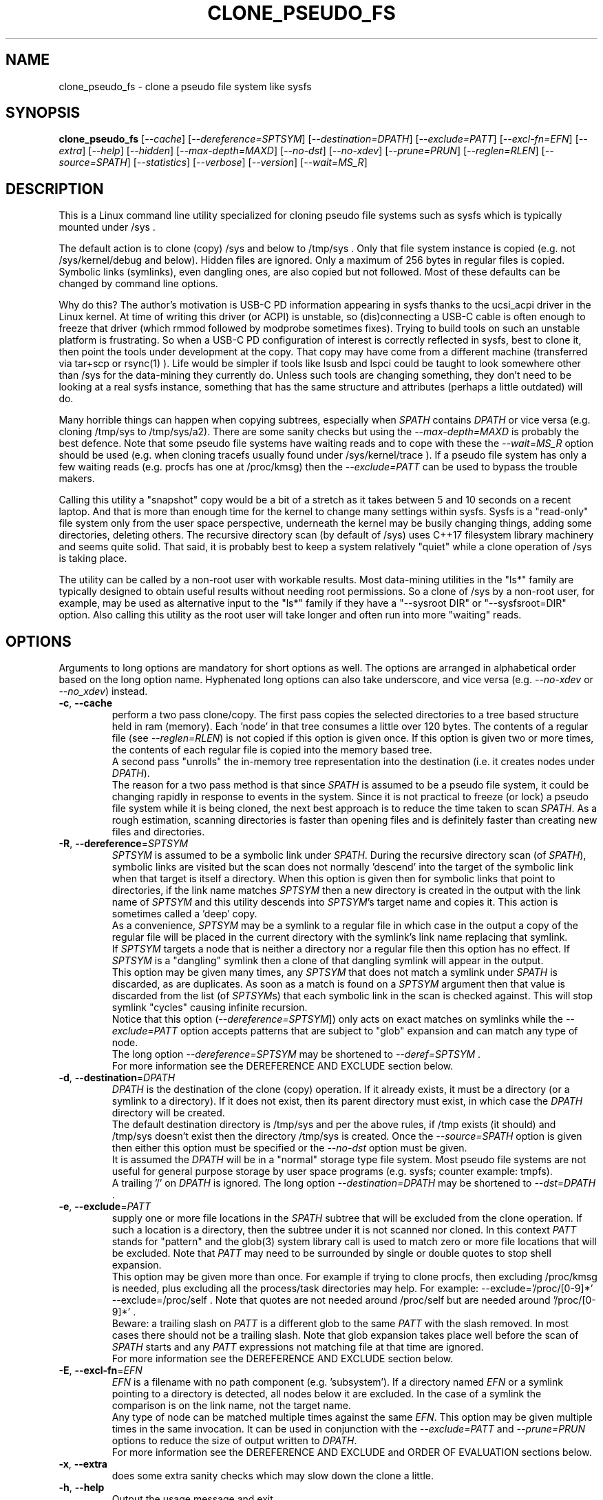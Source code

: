 .TH CLONE_PSEUDO_FS "8" "September 2023" "clone_pseudo_fs\-0.90" CLONE_PSEUDO_FS
.SH NAME
clone_pseudo_fs \- clone a pseudo file system like sysfs
.SH SYNOPSIS
.B clone_pseudo_fs
[\fI\-\-cache\fR] [\fI\-\-dereference=SPTSYM\fR] [\fI\-\-destination=DPATH\fR]
[\fI\-\-exclude=PATT\fR] [\fI\-\-excl\-fn=EFN\fR]  [\fI\-\-extra\fR]
[\fI\-\-help\fR] [\fI\-\-hidden\fR] [\fI\-\-max\-depth=MAXD\fR]
[\fI\-\-no\-dst\fR] [\fI\-\-no\-xdev\fR] [\fI\-\-prune=PRUN\fR]
[\fI\-\-reglen=RLEN\fR] [\fI\-\-source=SPATH\fR] [\fI\-\-statistics\fR]
[\fI\-\-verbose\fR] [\fI\-\-version\fR] [\fI\-\-wait=MS_R\fR]
.SH DESCRIPTION
.\" Add any additional description here
This is a Linux command line utility specialized for cloning pseudo file
systems such as sysfs which is typically mounted under /sys .
.PP
The default action is to clone (copy) /sys and below to /tmp/sys . Only that
file system instance is copied (e.g. not /sys/kernel/debug and below).
Hidden files are ignored. Only a maximum of 256 bytes in regular files is
copied. Symbolic links (symlinks), even dangling ones, are also copied but
not followed. Most of these defaults can be changed by command line options.
.PP
Why do this? The author's motivation is USB\-C PD information appearing in
sysfs thanks to the ucsi_acpi driver in the Linux kernel. At time of writing
this driver (or ACPI) is unstable, so (dis)connecting a USB\-C cable is often
enough to freeze that driver (which rmmod followed by modprobe sometimes
fixes). Trying to build tools on such an unstable platform is frustrating. So
when a USB\-C PD configuration of interest is correctly reflected in sysfs,
best to clone it, then point the tools under development at the copy. That
copy may have come from a different machine (transferred via tar+scp or
rsync(1) ). Life would be simpler if tools like lsusb and lspci could be
taught to look somewhere other than /sys for the data\-mining they currently
do. Unless such tools are changing something, they don't need to be looking
at a real sysfs instance, something that has the same structure and
attributes (perhaps a little outdated) will do.
.PP
Many horrible things can happen when copying subtrees, especially when
\fISPATH\fR contains \fIDPATH\fR or vice versa (e.g. cloning /tmp/sys
to /tmp/sys/a2). There are some sanity checks but using the
\fI\-\-max\-depth=MAXD\fR is probably the best defence. Note that some pseudo
file systems have waiting reads and to cope with these the \fI\-\-wait=MS_R\fR
option should be used (e.g. when cloning tracefs usually found
under /sys/kernel/trace ). If a pseudo file system has only a few waiting
reads (e.g. procfs has one at /proc/kmsg) then the \fI\-\-exclude=PATT\fR can
be used to bypass the trouble makers.
.PP
Calling this utility a "snapshot" copy would be a bit of a stretch as it
takes between 5 and 10 seconds on a recent laptop. And that is more than
enough time for the kernel to change many settings within sysfs. Sysfs is
a "read\-only" file system only from the user space perspective, underneath
the kernel may be busily changing things, adding some directories, deleting
others. The recursive directory scan (by default of /sys) uses C++17
filesystem library machinery and seems quite solid. That said, it is probably
best to keep a system relatively "quiet" while a clone operation of /sys is
taking place.
.PP
The utility can be called by a non\-root user with workable results. Most
data\-mining utilities in the "ls*" family are typically designed to obtain
useful results without needing root permissions. So a clone of /sys by a
non\-root user, for example, may be used as alternative input to the "ls*"
family if they have a "\-\-sysroot DIR" or "\-\-sysfsroot=DIR" option. Also
calling this utility as the root user will take longer and often run into
more "waiting" reads.
.SH OPTIONS
Arguments to long options are mandatory for short options as well. The options
are arranged in alphabetical order based on the long option name. Hyphenated
long options can also take underscore, and vice versa (e.g.
\fI\-\-no\-xdev\fR or \fI\-\-no_xdev\fR) instead.
.TP
\fB\-c\fR, \fB\-\-cache\fR
perform a two pass clone/copy. The first pass copies the selected directories
to a tree based structure held in ram (memory). Each 'node' in that tree
consumes a little over 120 bytes. The contents of a regular file (see
\fI\-\-reglen=RLEN\fR) is not copied if this option is given once. If this
option is given two or more times, the contents of each regular file is
copied into the memory based tree.
.br
A second pass "unrolls" the in\-memory tree representation into the
destination (i.e. it creates nodes under \fIDPATH\fR).
.br
The reason for a two pass method is that since \fISPATH\fR is assumed to be
a pseudo file system, it could be changing rapidly in response to events in
the system. Since it is not practical to freeze (or lock) a pseudo file
system while it is being cloned, the next best approach is to reduce the time
taken to scan \fISPATH\fR. As a rough estimation, scanning directories is
faster than opening files and is definitely faster than creating new files
and directories.
.TP
\fB\-R\fR, \fB\-\-dereference\fR=\fISPTSYM\fR
\fISPTSYM\fR is assumed to be a symbolic link under \fISPATH\fR. During the
recursive directory scan (of \fISPATH\fR), symbolic links are visited but the
scan does not normally 'descend' into the target of the symbolic link when
that target is itself a directory. When this option is given then for
symbolic links that point to directories, if the link name matches
\fISPTSYM\fR then a new directory is created in the output with the link name
of \fISPTSYM\fR and this utility descends into \fISPTSYM\fR's target name and
copies it. This action is sometimes called a 'deep' copy.
.br
As a convenience, \fISPTSYM\fR may be a symlink to a regular file in which
case in the output a copy of the regular file will be placed in the current
directory with the symlink's link name replacing that symlink.
.br
If \fISPTSYM\fR targets a node that is neither a directory nor a regular
file then this option has no effect. If \fISPTSYM\fR is a "dangling" symlink
then a clone of that dangling symlink will appear in the output.
.br
This option may be given many times, any \fISPTSYM\fR that does not match a
symlink under \fISPATH\fR is discarded, as are duplicates. As soon as a match
is found on a \fISPTSYM\fR argument then that value is discarded from the
list (of \fISPTSYM\fRs) that each symbolic link in the scan is checked
against. This will stop symlink "cycles" causing infinite recursion.
.br
Notice that this option (\fI\-\-dereference=SPTSYM\fR]) only acts on exact
matches on symlinks while the \fI\-\-exclude=PATT\fR option accepts patterns
that are subject to "glob" expansion and can match any type of node.
.br
The long option \fI\-\-dereference=SPTSYM\fR may be shortened to
\fI\-\-deref=SPTSYM\fR .
.br
For more information see the DEREFERENCE AND EXCLUDE section below.
.TP
\fB\-d\fR, \fB\-\-destination\fR=\fIDPATH\fR
\fIDPATH\fR is the destination of the clone (copy) operation. If it already
exists, it must be a directory (or a symlink to a directory). If it does not
exist, then its parent directory must exist, in which case the \fIDPATH\fR
directory will be created.
.br
The default destination directory is /tmp/sys and per the above rules, if /tmp
exists (it should) and /tmp/sys doesn't exist then the directory /tmp/sys is
created. Once the \fI\-\-source=SPATH\fR option is given then either this
option must be specified or the \fI\-\-no\-dst\fR option must be given.
.br
It is assumed the \fIDPATH\fR will be in a "normal" storage type file system.
Most pseudo file systems are not useful for general purpose storage by user
space programs (e.g. sysfs; counter example: tmpfs).
.br
A trailing '/' on \fIDPATH\fR is ignored. The long option
\fI\-\-destination=DPATH\fR may be shortened to \fI\-\-dst=DPATH\fR .
.TP
\fB\-e\fR, \fB\-\-exclude\fR=\fIPATT\fR
supply one or more file locations in the \fISPATH\fR subtree that will be
excluded from the clone operation. If such a location is a directory, then
the subtree under it is not scanned nor cloned. In this context \fIPATT\fR
stands for "pattern" and the glob(3) system library call is used to match
zero or more file locations that will be excluded. Note that \fIPATT\fR
may need to be surrounded by single or double quotes to stop shell
expansion.
.br
This option may be given more than once. For example if trying to clone
procfs, then excluding /proc/kmsg is needed, plus excluding all the
process/task directories may help. For example: \-\-exclude='/proc/[0\-9]*'
\-\-exclude=/proc/self . Note that quotes are not needed around
/proc/self but are needed around '/proc/[0\-9]*' .
.br
Beware: a trailing slash on \fIPATT\fR is a different glob to the same
\fIPATT\fR with the slash removed. In most cases there should not be
a trailing slash. Note that glob expansion takes place well before the
scan of \fISPATH\fR starts and any \fIPATT\fR expressions not matching
file at that time are ignored.
.br
For more information see the DEREFERENCE AND EXCLUDE section below.
.TP
\fB\-E\fR, \fB\-\-excl\-fn\fR=\fIEFN\fR
\fIEFN\fR is a filename with no path component (e.g. 'subsystem'). If
a directory named \fIEFN\fR or a symlink pointing to a directory is
detected, all nodes below it are excluded. In the case of a symlink
the comparison is on the link name, not the target name.
.br
Any type of node can be matched multiple times against the same \fIEFN\fR.
This option may be given multiple times in the same invocation. It can be
used in conjunction with the \fI\-\-exclude=PATT\fR and \fI\-\-prune=PRUN\fR
options to reduce the size of output written to \fIDPATH\fR.
.br
For more information see the DEREFERENCE AND EXCLUDE and ORDER OF EVALUATION
sections below.
.TP
\fB\-x\fR, \fB\-\-extra\fR
does some extra sanity checks which may slow down the clone a little.
.TP
\fB\-h\fR, \fB\-\-help\fR
Output the usage message and exit.
.TP
\fB\-H\fR, \fB\-\-hidden\fR
the default action of this utility is to skip (bypass) files and directories
whose names start with "." Additionally a directory filename starting with
a '.' is not descended (scanned) into. This applies to the recursive
directory scan of \fISPATH\fR. It is a Unix convention to "hide" filenames
this way. There is often some reason why filenames are hidden and most
standard Unix utilities (e.g. ls) will bypass them unless explicitly asked
to list them.
.br
When this option is given hidden filenames are cloned and in the case where a
hidden filename is a directory, then it is descended into.
.br
Note that the special filenames '.' (single character) and '..' (two
characters) do not appear in this recursive scan. They can be thought of as
command line shortcuts rather than real files. That said '..' may appear in
a relative path (e.g. the target name of a symlink) but can (almost) always
be transformed into a 'canonical' pathname that starts at the root (i.e. so
it is absolute (rather than relative)) and contains no symlinks or instances
of '.' or '..' .
.TP
\fB\-m\fR, \fB\-\-max\-depth\fR=\fIMAXD\fR
every time the recursive directory scan of \fISPATH\fR descends into a
directory its "depth" is said to increase by one (level). Conversely, when
the scan ascends into its parent directory, the depth decreases by one. The
scan starts at a depth of 0 and, if there are no serious errors, will
complete when the depth is decremented to 0.
.br
This option allows the depth of the recursive directory scan to be limited
to a maximum of \fIMAXD\fR levels. This can be a useful feature when there
is a possibility of infinite recursion (e.g. \fISPATH\fR is /tmp/sys while
\fIDPATH\fR is /tmp/sys/tmp ). Choosing 0 for \fIMAXD\fR will create the
\fIDPATH\fR directory, if it doesn't already exist, then finish the scan.
So it is almost a NOP and may be useful for checking that the command line
options are valid.
.TP
\fB\-D\fR, \fB\-\-no\-dst\fR
this option disables the clone (copy) action to \fIDPATH\fR (or its default
value) that would otherwise occur. The recursive directory scan of
\fISPATH\fR still takes place and about half of the normal statistics are
collected. So this option is useful together with the \fI\-\-statistics\fR
option.
.br
This option may also be used with the \fI\-\-cache\fR option in which case
the first pass creating the in\-memory tree occurs but the second pass does
not occur.
\fB\-N\fR, \fB\-\-no\-xdev\fR
the find(1) command has an option called \-xdev which will stop its recursive
directory scan leaving the file system instance that it start with. That name
probably comes from the struct stat:st_dev field that is used to implement
its \-xdev functionality.
.br
In this utility the \-xdev functionality is the default action. Hence this
option, \fI\-\-no\-xdev\fR, allows the recursive directory scan to span
multiple file system instances. This option should be used with care as
different file systems often have different characteristics.
.TP
\fB\-p\fR, \fB\-\-prune\fR=\fIPRUN\fR
\fIPRUN\fR should be a path matching a directory, a symlink to a directory,
or a regular file under \fISPATH\fR. All nodes including and below each
matched \fIPRUN\fR directory will appear under \fIDPATH\fR (i.e. the output).
For symlinks matching \fIPRUN\fR and symlinks under a matched \fIPRUN\fR
directory, corresponding symlinks will be placed in the output, even if
their target is dangling. If the symlink target is a directory then its
contents will also be placed in the output. Also the nodes in the canonical
path between \fISPATH\fR and each matching \fIPRUN\fR node (plus each
symlink target directory) will appear in the output. Any node under
\fISPATH\fR _not_ mentioned in this paragraph is excluded from the
output (i.e. under \fIDPATH\fR).
.br
Another way of describing the action of this option is that the output will
contain a directory matching each \fIPRUN\fR, its children, grandchildren,
etc. Additionally any symlink matching \fIPRUN\fR, or amongst thos
children, will be followed to its target directory and its children,
grandchildren, etc will also appear in the output. Finally any regular
file matching \fIPRUN\fR will appear in the output.
.br
This option can be given multiple times. The output will be the union of
each \fI\-\-prune=PRUN\fR option. See the PRUNING and ORDER OF EVALUATION
sections below.
.TP
\fB\-r\fR, \fB\-\-reglen\fR=\fIRLEN\fR
\fIRLEN\fR is the maximum length, in bytes, that is cloned (copied) from each
regular file found in \fISPATH\fR to the corresponding file in \fIDPATH\fR.
The default value is 256. The minimum value the \fIRLEN\fR can be is 0 and
values over a million may run into ENOMEM errors. This action means that this
utility is not a good candidate for making a perfect clone (i.e. preserving
all user data) of a general purpose storage file system.
.br
If \fIRLEN\fR is 0 then regular files under \fIDPATH\fR will be created (if
permitted) but will be of zero length. If that regular file previously
existed under \fIDPATH\fR and had non\-zero length, then its length will now
be truncated to 0.
.br
Note that in pseudo file systems the st_size member returned by invoking
the stat(2) system call on a regular file is misleading. The data read from
a regular file in this context is effectively created at the point that the
read(2) system call is invoked and is not known before that point. Due to
this action the byte length shown 'ls -l' inside a pseudo file system is
wrong (often 0 or 4096). This leads to programs like tar generating this
type of curious warning: "File shrank by 4095 bytes; padding with zeros".
.TP
\fB\-s\fR, \fB\-\-source\fR=\fISPATH\fR
\fISPATH\fR is the source of the clone (copy) operation. \fISPATH\fR must
be an existing directory or a symlink to an existing directory. If it is
a symlink then it is followed before the clone commences.
.br
The default source directory is /sys . That directory is expected to exist
or be a symlink to an existing directory.
.br
If this option is given then either the \fI\-\-destination=DPATH\fR option
must also be given or the \fI\-\-no\-xdev\fR option must be given.
.br
The long option \fI\-\-source=SPATH\fR may be shortened to
\fI\-\-src=SPATH\fR .
.TP
\fB\-S\fR, \fB\-\-statistics\fR
when this option is given over 40 counters accumulate data that is output
to stdout once the clone operation has been completed (or hits a serious
error). These counters are divided into two groups: the first group is
only collecting data from the recursive directory scan of \fISPATH\fR. The
second group collects data from \fIDPATH\fR operations mainly copying
data from regular files. If the \fI\-\-no\-dst\fR option is also given
then only the first group is output.
.br
The long option \fI\-\-statistics\fR may be shortened to \fI\-\-stats\fR .
.TP
\fB\-v\fR, \fB\-\-verbose\fR
increase the level of verbosity, (i.e. debug output).
.TP
\fB\-V\fR, \fB\-\-version\fR
outputs version information then exits.
.TP
\fB\-w\fR, \fB\-\-wait\fR=\fIMS_R\fR
\fIMS_R\fR is the maximum number of milliseconds to wait for a response on
each read(2) system call on a regular file. If \fIMS_R\fR is reached before
there is a response to the read(2) then a timeout is reported. The
corresponding regular file under \fIDPATH\fR is created and will be zero
length; if it already existed then it will be truncated to zero length.
The default action is to wait indefinitely for 1 or more bytes of response,
assuming that no error is reported.
.br
When this option is given (including \fIMS_R\fR being 0, which is valid)
the O_NONBLOCK flag is set on the open(2) of the regular file to be
read(2) (i.e. under \fISPATH\fR). Then if the associated read(2) yields
an EAGAIN error (which has a statistics counter) then the poll(2) system
call is invoked. It is possible that a pseudo file system does not properly
implement the poll(2) infrastructure which is why the default (i.e. an
indefinite wait) uses the simplest approach (i.e. no O_NONBLOCK nor
invoking poll(2)).
.br
Additionally using the \fI\-\-verbose\fR option one or more times will
output the filename (under \fISPATH\fR) of any regular file that times
out during its read(2).
.SH "SYMBOLIC LINKS AND DIRECTORIES"
Most storage file systems have some form of symbolic link (symlink) support.
The DOS FAT file system does not have symlink support and it is still
widely used. A bit like a parachute, symlinks are not needed most of the
time, but in one situation, a parachute is extremely useful.
.PP
In many pseudo file systems, symbolic links play an essential role. In the
case of sysfs in Linux, there is arguably as much information in its
symbolic links, as there is in its regular files.
.PP
Symlinks are a little tricky to handle when cloning a pseudo file system,
especially sysfs, where the hardware is disappearing and re\-appearing (e.g.
when the "uplink" cable between a USB hub and a computer is disconnected
by accident and then reconnected). The clone/copy operations is termed
as "recursive descent" which when a directory is detected in the source,
a directory of the same name is created in the corresponding position of
the destination. The algorithm then "descends" into the source directory
copying each entry into the destination. The "ls \-f" command in Linux shows
the native order in which a directory holds its contents and this is the
order that this utility uses when cloning.
.PP
Symlinks have two parts: its link name and its target name. The target name
is where it "goes" and that location in the destination may not exist for
several reasons. The main reason is that the recursive descent algorithm may
not have reached where the target name points. The other reason is changes
in the underlying hardware which sysfs (for example) is trying to mirror have
removed that target name location. Whatever the reason, so\-called "dangling"
symlinks are always created. In a changing hardware environment the time
between when a symlink is created (using its link name) and resolved (i.e.
when its target name is created) may be measured in seconds, and that
timespan increases the chance that something else has changed.
.PP
If this is indeed found to be a problem, using the
\fI\-\-dereference=SPTSYM\fR option to turn that symlink into a directory
may be considered. As explained above, the "recursive descent" nature of
the clone operation means that the files under a directory are scanned
within milliseconds or less after their parent directory is found.
.SH "DEREFERENCE AND EXCLUDE"
These options are designed so that \fI\-\-dereference=SPTSYM\fR is as narrow
as possible while \fI\-\-exclude=PATT\fR is as broad as possible. The former
increases the size of the clone which will slow the clone operation down.
[Even worse they could lead to cycles which would continue indefinitely,
but the \fI\-\-max\-depth=MAXD\fR option will stop such a cycle, if given.]
The latter (i.e. exclusions) will reduce the size of the clone which will
speed up the clone operation.
.PP
If the plan is to tar/zip up the clone and send it to a remote location on
the internet to debug, then excluding sub\-trees can remove information
about hardware.  This may be important for security reasons if the machine
with the problem holds sensitive data or has special hardware. Linux pseudo
file systems typically don't hold user data, rather they hold metadata (or
data about data).
.PP
When a single invocation uses both the \fI\-\-dereference=SPTSYM\fR and the
\fI\-\-exclude=PATT\fR options, the result is typically what one would
hope for. A good example is cloning procfs as the numbered directories are
process identifiers (PIDs) running on the system at the time of the clone.
Cloning these takes a fair amount of time and space and it is hard to see
how that information could be useful for remote debugging. However (there is
always a 'but') the lsblk utility inspects the /proc/self/mountinfo file
and 'self' is a symbolic link to the PID of the process accessing that file.
So a good approach is to exclude all paths that start with a digit at the
top level (e.g. '/proc/1/') and dereference the symbolic link '/proc/self/'.
The invocation might look like this:
    clone_pseudo_fs \-s /proc \-d /tmp/pr \-e '/proc/[0\-9]*' \-r /proc/self
.PP
For sake of argument assume 'self' is a symbolic link to PID 1234 so that
would be /proc/1234 . But that would match the exclude pattern, do they
cancel out? [The argument to \-e is in single quotes to stop the shell
expanding that glob, in this case this utility expands it.]
.br
No, they do not cancel out, /tmp/pr/1234/* will noT appear but /tmp/pr/self/*
will appear and the '*' will be the same sub\-tree. However something has
been lost: the fact that self's PID was 1234 . Although this may not be
important in this case (i.e. to trick lsblk) it may be important in other
cases. For this reason, clone_pseudo_fs creates a file in the destination
under the \fISPTSYM\fR directory. This file is called
0_symlink_source_target and it contains the source's symbolic link target
name. In this case the contents of that file would be '/proc/1234' .
.SH PRUNING
The term "prune" is used in the positive sense in this utility, basically
the opposite action of what the exclude options do.
.br
When the \fI\-\-prune=PRUN\fR option is given the \fI\-\-cache\fR option
is set implicitly, if it has not been given. The two passes used to
implement the \fI\-\-cache\fR option is expanded to three passes.
.PP
The first pass makes an in\-memory copy of \fISPATH\fR as discussed above.
Each directory's path name is compared to the \fISPRUN\fR argument(s). Any
matches are marked as "exact". In the second pass those exact marks
are propagated up (toward the root) and down (toward the leaf nodes).
The "up" marks form a chain while the down marks are all the children,
grandchildren, etc of the node with the exact mark. Nodes in the "down"
marks that are symlinks are followed.
.PP
Why not propagate the marks in the first pass? Symlinks again! A marked
symlink may be dangling at the point that it is processed in the first
pass but at some point later in the first pass that dangling symlink
may be resolved (i.e. the symlink's target node is created).  Once
the first pass completes no more node will be added or excluded. Note
that symlinks may still be dangling due to exclusions or pointing
outside or to another pseudo file system.
.PP
The third pass only outputs nodes that have been marked.
.SH "ORDER OF EVALUATION"
First command line options are processed. This includes doing "glob" (or
file) expansions for any \fI\-\-exclude=PATT\fR options. Matching
filenames, including their absolute path are consolidated into a
single (sorted) list.
.PP
As a general rule, during the recursive scan (descent) of \fISPATH\fR at
each node the dereference option is applied first, followed by
exclude (both \fI\-\-exclude=PATT\fR and \fI\-\-excl\-fn=EFN\fR options)
and finally the prune option is evaluated.
.PP
There is a difference in the way \fI\-\-exclude=PATT\fR and
\fI\-\-excl\-fn=EFN\fR are evaluated. The \fIPATT\fR argument is turned
into a list of matching node paths before the scan commences. By the
time the scan reaches that part of the hierarchial tree, that node may
have been removed. This happens often in procfs with this option:
    \-\-exclude='/proc/[0-9]*'
which is trying to exclude all PIDs (process IDs). A few may be found in
the output, representing the processes that were created after the glob
expansion of \fIPATT\fR and before the scan reached that part of the
hierarchial tree. To improve performance, whenever an element from the
list of matching node paths is matched, that element is removed from the
list.
.PP
On the other hand, for the \fI\-\-excl\-fn=EFN\fR option, a list of
filenames is generated during command line processing, one list entry
for each \fI\-\-excl\-fn=EFN\fR option appearing on the command line.
.SH "CLONING SYSFS"
An instance of the sysfs file pseudo file system is typically mounted under
the /sys directory in Linux. So many utilities and tools like systemd
expect sysfs in that location that Linux would probably be inoperable if
sysfs is not present at that location.
.PP
The defaults of this utility are chosen so that invoking this utility
without options will clone /sys int /tmp/sys . This will occur whether this
utility is invoked by a root (superuser) or non\-root user. Many of
the "ls*" family of utilities will work without elevated user privileges
so invoking this utility as a non\-root user may be sufficient. Another
advantage of a non\-root clone is that sensitive files under \fISPATH\fR
protected by file permissions will not be cloned and thus will not
appear in the destination under \fIDPATH\fR.
.PP
It seems that all the symlink targets in sysfs stay within sysfs.
Counter\-examples? The other pseudo file systems listed below have symlink
targets outside their file system. For example /proc/self/root is a symlink
which usually targets '/' .
.SH "CLONING PROCFS"
The pseudo file system called procfs is typically mounted under /proc and
primarily contains directories named for the Process Identifiers (PIDs)
currently running in the host machine. It also contains "other stuff" some
of which has been relocated to sysfs over time. [Procfs existed in Linux
before sysfs did.] It is rumoured that more "other stuff" may be migrated
to sysfs in the future.
.PP
An important symlink in the top level directory under /proc is called "self".
It links to PID of the process that read /proc . That process might be
multi\-threaded so there is also a symlink called "threaded\-self". One
might think cloning these PID directories would not be much use for doing
remote debugging but somewhat surprisingly lsblk accesses
/proc/self/mountinfo .
.PP
Those PID directories contain, amongst other things, symlinks representing
every open file descriptor of each PID. Without the default regular
file read length of 256 bytes or a smallish value set with the
\fI\-\-reglen=RLEN\fR option, cloning procfs in full could/would fill
up the file system. Actually just cloning /proc/self itself is probably
sufficient (because this utility maintains an open file descriptor to
\fIDPATH\fR).
.PP
One problematic file is /proc/kmsg which is a "waiting" read. This can
be handled with the \fI\-\-wait=MS_R\fR option. In testing \-\-wait=0
seems to be sufficient. The /proc/kmsg file needs root permissions to read
so if this utility is run as a non\-root user, that problem disappears.
.SH "CLONING DEVFS"
A file system called "devfs" was removed a long time ago in Linux and
replaced by the devtmpfs file system which is typically controlled by the
udevd daemon. For simplicity the name "devfs" will be used here to describe
the file system mounted under /dev .
.PP
The mknod Unix command and a system call of the same name creates 'block'
and 'character' (aka 'char') devices under /dev . Both versions of mknod
need root permissions so that running this utility as a non\-root user
will create a clone/copy with no block or char devices in it. There is
other useful information such as the symlinks under the /dev/block and
/dev/char directories. Those symlinks show a reverse mapping from major
and minor numbers (separated by a ':') to the device node name in their
parent directory. Each symlink link name is the 'major:minor' number and
the symlink target name is the path to the device node name. When this
utility clones /dev as a non\-root user those device node names will not
be present so those symlinks will be "dangling". But it doesn't matter,
the required information about that (reverse mapping) relation is present
in each symlink.
.PP
Devfs has a relatively small number of nodes compared to sysfs and procfs
hence cloning it should be fast with few problems encountered. One thing
to note is that it does contain symlinks to other file systems such as
/dev/core (target: /proc/core ), /dev/initctl (target: /run/initctl) and
stdin/stdout/stderr (targets: /proc/self/fd/0 , 1 and 2) amongst others.
 SH NOTES
Some information about sysfs in Linux follows.
Linux calls the regular files is sysfs "attributes". Linux documentation says
that sysfs attributes (i.e. the contents of those regular files) should
be "ASCII text files, preferably with only one value per file. It is noted
that it may not be efficient to contain only one value per file, so  ...
[longer strings are allowed]". The point is those file contents should be
short with ASCII text. Naturally not all attributes comply.
.PP
There is a practical reason for the \fI\-\-reglen=RLEN\fR option when the
source is sysfs. In this case the file length given by the stat(2) system
call is fictitious (i.e. a lie), usually 4096 or 0. This makes it hard to
pre\-allocate a buffer to receive the data that the read(2) call actually
fetches. There is a statistics counter called "Number of files \fIRLEN\fR
bytes or longer" which may help indicate if the \fIRLEN\fR setting is too low.
.PP
The /proc/kmsg file has been used as an example of a regular file that has
a waiting read. It also has root\-only permissions so if this utility is
being called to clone /proc as a non\-root user, then /proc/kmsg is not an
issue.
.PP
When cloning devfs (i.e. under /dev ) as a non\-root user, no block or
character special file (device) will be created.
.SH EXAMPLES
When cloning procfs, the recursive directory scan will sometimes fail and
exit while scanning one of the "process identify" (PID) directories which
starts with a digit or /proc/self which is a symlink the the clone_pseudo_fs
instance that is executing. The reason is most likely the scan was in a
PID sub\-tree when that PID was removed. While other information in procfs
may be useful getting a snapshot of, processes (task, threads) running when
the clone was taken doesn't seem particularly worthwhile. So here is an
invocation to exclude those PID directories:
    $ clone_pseudo_fs \-\-src=/proc \-\-dst=/tmp/proc
\-\-exclude='/proc/[0\-9]*' \-\-deref=/proc/self \-\-stats
.PP
The first exclude option needs to be surrounded by quotes to stop the shell
doing a glob expansion before clone_pseudo_fs is called. The second exclude
is arguably not needed as its a symlink to a PID directory that has not been
cloned (due to the first exclude). The above invocation will work for a
non\-root user but seem to wait forever when invoked with root permissions.
The reason is that /proc/kmsg is a waiting read. So the following invocation
will work better:
    $ clone_pseudo_fs \-\-src=/proc \-\-dst=/tmp/proc
\-\-exclude='/proc/[0\-9]*' \-\-wait=0 \-\-stats
.PP
Rather than exclude /proc/kmsg explicitly, using \-\-wait=0 will catch
all "waiting" reads. The statistics output will show one source poll timeout
for each waiting read encountered. It is possible that more waiting reads
will be added to procfs in the future.
.PP
The lsblk utility has a \-\-sysroot= option that expects to find both
sysfs and procfs under the argument given to that option. So if
\-\-sysroot=/tmp then lsblk expects to find /tmp/sys and /tmp/proc
appropriately populated. That can be done with this sequence:
    $ clone_pseudo_fs \-\-src=/proc \-\-dst=/tmp/proc
\-\-exclude='/proc/[0\-9]*' \-\-deref=/proc/self \-\-reglen=8192
.PP
    $ clone_pseudo_fs \-\-src=/sys \-\-dst=/tmp/sys
.PP
    $ lsblk \-\-sysroot /tmp
.PP
lsblk is looking for this file: /tmp/proc/self/mouninfo which can be 30 lines
or longer. That is why the \-\-reglen=8192 option is needed and may need
to be larger. That file is needed by lsblk to populate the MOUNTPOINTS
column. Notice that some utilities taking long options that have an
associated argument can optionally take an "=" between the option and its
argument (e.g. this utility) while others don't (e.g. lsblk and lsmem).
.PP
Probably the best examples can be found under the examples directory of
the clone_pseudo_fs source package.
.SH AUTHOR
Written by Douglas Gilbert
.SH "REPORTING BUGS"
Report bugs to <dgilbert at interlog dot com>.
.SH COPYRIGHT
Copyright \(co 2023 Douglas Gilbert
.br
This software is distributed under a BSD\-2\-Clause license. There is NO
warranty; not even for MERCHANTABILITY or FITNESS FOR A PARTICULAR PURPOSE.
.SH "SEE ALSO"
.B lsscsi(8),
.B lspci(8),
.B lsusb(8),
.B lsblk(8),
.B lsmem(8),
.B lscpu(8),
.B read(2), stat(2) (Linux system calls),
.B C++17 and later: filesystem library
